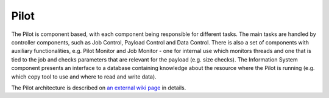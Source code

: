 ============
Pilot
============

The Pilot is component based, with each component being responsible for different tasks.
The main tasks are handled by controller components, such as Job Control, Payload Control and Data Control.
There is also a set of components with auxiliary functionalities, e.g. Pilot Monitor and Job Monitor
- one for internal use which monitors threads and one that is tied to the job and checks parameters that
are relevant for the payload (e.g. size checks). The Information System component presents an interface
to a database containing knowledge about the resource where the Pilot is running
(e.g. which copy tool to use and where to read and write data).

The Pilot architecture is described on
`an external wiki page <https://github.com/PanDAWMS/pilot2/wiki/Pilot-architecture>`_
in details.